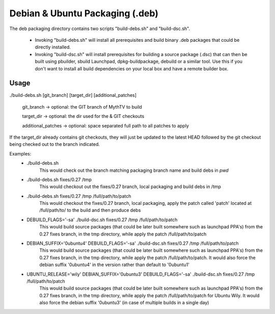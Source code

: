 =====
Debian & Ubuntu Packaging (.deb)
=====

The deb packaging directory contains two scripts "build-debs.sh" and 
"build-dsc.sh".

 - Invoking "build-debs.sh" will install all prerequisites and build
   binary .deb packages that could be directly installed.
 - Invoking "build-dsc.sh" will install prerequisites for building a
   source package (.dsc) that can then be built using pbuilder, sbuild
   Launchpad, dpkg-buildpackage, debuild or a similar tool.
   Use this if you don't want to install all build dependencies on
   your local box and have a remote builder box.

Usage
-----
./build-debs.sh [git_branch] [target_dir] [additional_patches]

	git_branch -> optional: the GIT branch of MythTV to build

	target_dir -> optional: the dir used for the & GIT checkouts

	additional_patches -> optional: space separated full path to all patches to apply

If the target_dir already contains git checkouts, they
will just be updated to the latest HEAD followed by the git
checkout being checked out to the branch indicated.

Examples:
 - ./build-debs.sh
	This would check out the branch matching packaging branch name and build debs in `pwd`
 - ./build-debs.sh fixes/0.27 /tmp
	This would checkout out the fixes/0.27 branch, local packaging and build debs in /tmp
 - ./build-debs.sh fixes/0.27 /tmp /full/path/to/patch
	This would checkout the fixes/0.27 branch, local packaging, apply the patch called
	'patch' located at /full/path/to/ to the build and then produce debs
 - DEBUILD_FLAGS='-sa' ./build-dsc.sh fixes/0.27 /tmp /full/path/to/patch
	This would build source packages (that could be later built somewhere such as 
	launchpad PPA's) from the 0.27 fixes branch, in the tmp directory, while
	apply the patch /full/path/to/patch
 - DEBIAN_SUFFIX='0ubuntu4' DEBUILD_FLAGS='-sa' ./build-dsc.sh fixes/0.27 /tmp /full/path/to/patch
	This would build source packages (that could be later built somewhere such as 
	launchpad PPA's) from the 0.27 fixes branch, in the tmp directory, while
	apply the patch /full/path/to/patch. It would also force the debian suffix
        '0ubuntu4' in the version rather than default to '0ubuntu1'
 - UBUNTU_RELEASE='wily' DEBIAN_SUFFIX='0ubuntu3' DEBUILD_FLAGS='-sa' ./build-dsc.sh fixes/0.27 /tmp /full/path/to/patch
	This would build source packages (that could be later built somewhere such as 
	launchpad PPA's) from the 0.27 fixes branch, in the tmp directory, while
	apply the patch /full/path/to/patch for Ubuntu Wily. It would also force the 
        debian suffix '0ubuntu3' (in case of multiple builds in a single day)
